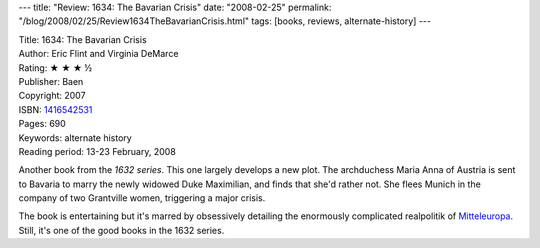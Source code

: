 ---
title: "Review: 1634: The Bavarian Crisis"
date: "2008-02-25"
permalink: "/blog/2008/02/25/Review1634TheBavarianCrisis.html"
tags: [books, reviews, alternate-history]
---



.. image:: https://images-na.ssl-images-amazon.com/images/P/1416542531.01.MZZZZZZZ.jpg
    :alt: 1634: The Bavarian Crisis
    :target: http://www.elliottbaybook.com/product/info.jsp?isbn=1416542531
    :class: right-float

| Title: 1634: The Bavarian Crisis
| Author: Eric Flint and Virginia DeMarce
| Rating: ★ ★ ★ ½
| Publisher: Baen
| Copyright: 2007
| ISBN: `1416542531 <http://www.elliottbaybook.com/product/info.jsp?isbn=1416542531>`_
| Pages: 690
| Keywords: alternate history
| Reading period: 13-23 February, 2008

Another book from the `1632 series`.
This one largely develops a new plot.
The archduchess Maria Anna of Austria is sent to Bavaria
to marry the newly widowed Duke Maximilian,
and finds that she'd rather not.
She flees Munich in the company of two Grantville women,
triggering a major crisis.

The book is entertaining but it's marred by obsessively
detailing the enormously complicated realpolitik of Mitteleuropa_.
Still, it's one of the good books in the 1632 series.

.. _1632 series:
    http://en.wikipedia.org/wiki/1632_series
.. _Mitteleuropa:
    http://en.wikipedia.org/wiki/Mitteleuropa
.. _Wikipedia summary:
    http://en.wikipedia.org/wiki/1634:_The_Bavarian_Crisis

.. _permalink:
    /blog/2008/02/25/Review1634TheBavarianCrisis.html
